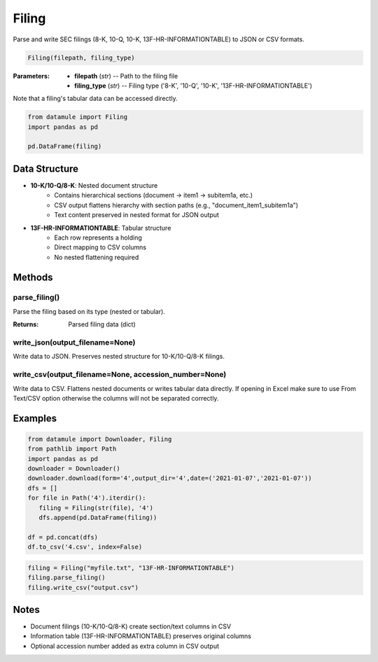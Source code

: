 Filing
======

Parse and write SEC filings (8-K, 10-Q, 10-K, 13F-HR-INFORMATIONTABLE) to JSON or CSV formats.

.. code-block:: python

   Filing(filepath, filing_type)

:Parameters:
   * **filepath** (*str*) -- Path to the filing file
   * **filing_type** (*str*) -- Filing type ('8-K', '10-Q', '10-K', '13F-HR-INFORMATIONTABLE')

Note that a filing's tabular data can be accessed directly.

.. code-block:: python

   from datamule import Filing
   import pandas as pd
   
   pd.DataFrame(filing)


Data Structure
-------------
* **10-K/10-Q/8-K**: Nested document structure
   * Contains hierarchical sections (document -> item1 -> subitem1a, etc.)
   * CSV output flattens hierarchy with section paths (e.g., "document_item1_subitem1a")
   * Text content preserved in nested format for JSON output

* **13F-HR-INFORMATIONTABLE**: Tabular structure
   * Each row represents a holding
   * Direct mapping to CSV columns
   * No nested flattening required

Methods
-------

parse_filing()
~~~~~~~~~~~~~
Parse the filing based on its type (nested or tabular).

:Returns: Parsed filing data (dict)

write_json(output_filename=None)
~~~~~~~~~~~~~~~~~~~~~~~~~~~~~~
Write data to JSON. Preserves nested structure for 10-K/10-Q/8-K filings.

write_csv(output_filename=None, accession_number=None)
~~~~~~~~~~~~~~~~~~~~~~~~~~~~~~~~~~~~~~~~~~~~~~~~~
Write data to CSV. Flattens nested documents or writes tabular data directly. If opening in Excel make sure to use From Text/CSV option otherwise the columns will not be separated correctly.

Examples
-------

.. code-block:: python

   from datamule import Downloader, Filing
   from pathlib import Path
   import pandas as pd
   downloader = Downloader()
   downloader.download(form='4',output_dir='4',date=('2021-01-07','2021-01-07'))
   dfs = []
   for file in Path('4').iterdir():
      filing = Filing(str(file), '4')
      dfs.append(pd.DataFrame(filing))

   df = pd.concat(dfs)
   df.to_csv('4.csv', index=False)

.. code-block:: python

   filing = Filing("myfile.txt", "13F-HR-INFORMATIONTABLE")
   filing.parse_filing()
   filing.write_csv("output.csv")

Notes
-----
* Document filings (10-K/10-Q/8-K) create section/text columns in CSV
* Information table (13F-HR-INFORMATIONTABLE) preserves original columns
* Optional accession number added as extra column in CSV output